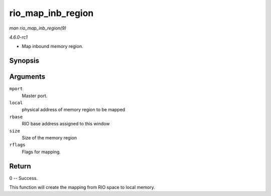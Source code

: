 
.. _API-rio-map-inb-region:

==================
rio_map_inb_region
==================

*man rio_map_inb_region(9)*

*4.6.0-rc1*

- Map inbound memory region.


Synopsis
========

.. c:function:: int rio_map_inb_region( struct rio_mport * mport, dma_addr_t local, u64 rbase, u32 size, u32 rflags )

Arguments
=========

``mport``
    Master port.

``local``
    physical address of memory region to be mapped

``rbase``
    RIO base address assigned to this window

``size``
    Size of the memory region

``rflags``
    Flags for mapping.


Return
======

0 -- Success.

This function will create the mapping from RIO space to local memory.
